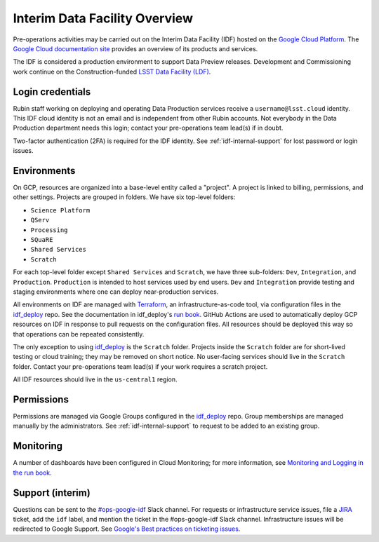 ##############################
Interim Data Facility Overview
##############################

Pre-operations activities may be carried out on the Interim Data Facility (IDF) hosted on the `Google Cloud Platform <https://cloud.google.com/>`_.
The `Google Cloud documentation site <https://cloud.google.com/docs/overview>`_ provides an overview of its products and services.

The IDF is considered a production environment to support Data Preview releases.
Development and Commissioning work continue on the Construction-funded `LSST Data Facility (LDF) <../services/lsst-devl.rst>`_.


Login credentials
=================

Rubin staff working on deploying and operating Data Production services receive a ``username@lsst.cloud`` identity.
This IDF cloud identity is not an email and is independent from other Rubin accounts.
Not everybody in the Data Production department needs this login; contact your pre-operations team lead(s) if in doubt.

Two-factor authentication (2FA) is required for the IDF identity.
See :ref:`idf-internal-support` for lost password or login issues.


Environments
============

On GCP, resources are organized into a base-level entity called a "project".
A project is linked to billing, permissions, and other settings.
Projects are grouped in folders.
We have six top-level folders:

- ``Science Platform``
- ``QServ``
- ``Processing``
- ``SQuaRE``
- ``Shared Services``
- ``Scratch``

For each top-level folder except ``Shared Services`` and ``Scratch``, we have three sub-folders: ``Dev``, ``Integration``, and ``Production``.
``Production`` is intended to host services used by end users.
``Dev`` and ``Integration`` provide testing and staging environments where one can deploy near-production services.

All environments on IDF are managed with `Terraform <https://www.terraform.io/>`_, an infrastructure-as-code tool, via configuration files in the `idf_deploy <https://github.com/lsst/idf_deploy>`_ repo.
See the documentation in idf_deploy's `run book <https://github.com/lsst/idf_deploy/tree/master/runbook>`_.
GitHub Actions are used to automatically deploy GCP resources on IDF in response to pull requests on the configuration files.
All resources should be deployed this way so that operations can be repeated consistently.


The only exception to using `idf_deploy <https://github.com/lsst/idf_deploy>`_ is the ``Scratch`` folder.
Projects inside the ``Scratch`` folder are for short-lived testing or cloud training; they may be removed on short notice.
No user-facing services should live in the ``Scratch`` folder.
Contact your pre-operations team lead(s) if your work requires a scratch project.

All IDF resources should live in the ``us-central1`` region.

Permissions
===========

Permissions are managed via Google Groups configured in the `idf_deploy <https://github.com/lsst/idf_deploy>`_ repo.
Group memberships are managed manually by the administrators.
See :ref:`idf-internal-support` to request to be added to an existing group.

Monitoring
==========

A number of dashboards have been configured in Cloud Monitoring; for more information, see `Monitoring and Logging in the run book <https://github.com/lsst/idf_deploy/blob/master/runbook/monitoring-logging.md>`_.

.. _idf-internal-support:

Support (interim)
=================

Questions can be sent to the `#ops-google-idf <https://lsstc.slack.com/archives/CC82DT23Y>`_ Slack channel.
For requests or infrastructure service issues, file a `JIRA <https://jira.lsstcorp.org/>`_ ticket, add the ``idf`` label, and mention the ticket in the #ops-google-idf Slack channel.
Infrastructure issues will be redirected to Google Support.
See `Google's Best practices on ticketing issues <https://cloud.google.com/support/docs/best-practice>`_.
